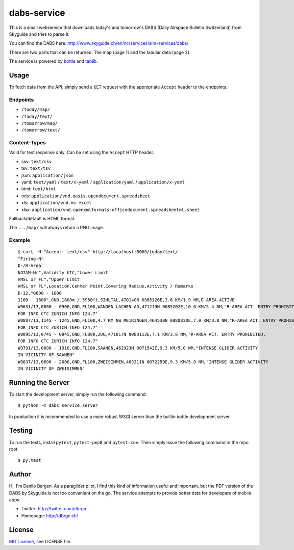 dabs-service
============

This is a small webservice that downloads today's and tomorrow's DABS (Daily
Airspace Bulletin Switzerland) from Skyguide and tries to parse it.

You can find the DABS here: http://www.skyguide.ch/en/nc/services/aim-services/dabs/

There are two parts that can be returned: The map (page 1) and the tabular data
(page 2).

The service is powered by `bottle <http://bottlepy.org/>`__ and `tablib
<http://python-tablib.org/>`__.


Usage
-----

To fetch data from the API, simply send a ``GET`` request with the appropriate
``Accept`` header to the endpoints.

Endpoints
~~~~~~~~~ 

- ``/today/map/``
- ``/today/text/``
- ``/tomorrow/map/``
- ``/tomorrow/text/``

Content-Types
~~~~~~~~~~~~~

Valid for text response only. Can be set using the ``Accept`` HTTP header.

- csv: ``text/csv``
- tsv: ``text/tsv``
- json: ``application/json``
- yaml: ``text/yaml`` / ``text/x-yaml`` / ``application/yaml`` / ``application/x-yaml``
- html: ``text/html``
- ods: ``application/vnd.oasis.opendocument.spreadsheet``
- xls: ``application/vnd.ms-excel``
- xlsx: ``application/vnd.openxmlformats-officedocument.spreadsheetml.sheet``

Fallback/default is HTML format.

The ``.../map/`` will always return a PNG image.

Example
~~~~~~~

::

    $ curl -H "Accept: text/csv" http://localhost:8000/today/text/
    "Firing-Nr
    D-/R-Area
    NOTAM-Nr",Validity UTC,"Lower Limit
    AMSL or FL","Upper Limit
    AMSL or FL",Location,Center Point,Covering Radius,Activity / Remarks
    D-12,"0600 - 1000
    1100 - 1600",GND,1800m / 5950ft,SIHLTAL,470140N 0085126E,3.6 KM/1.9 NM,D-AREA ACTIVE
    W0631/13,0800 - 0900,GND,FL100,WANGEN LACHEN AD,471219N 0085202E,10.0 KM/5.4 NM,"R-AREA ACT. ENTRY PROHIBITED.
    FOR INFO CTC ZURICH INFO 124.7"
    W0887/13,1145 - 1245,GND,FL100,4.7 KM NW MEIRINGEN,464530N 0080830E,7.0 KM/3.8 NM,"R-AREA ACT. ENTRY PROHIBITED.
    FOR INFO CTC ZURICH INFO 124.7"
    W0895/13,0745 - 0845,GND,FL080,ZUG,471017N 0083113E,7.1 KM/3.8 NM,"R-AREA ACT. ENTRY PROHIBITED.
    FOR INFO CTC ZURICH INFO 124.7"
    W0791/13,0800 - 1910,GND,FL100,SAANEN,462923N 0071542E,9.3 KM/5.0 NM,"INTENSE GLIDER ACTIVITY
    IN VICINITY OF SAANEN"
    W0837/13,0600 - 2000,GND,FL100,ZWEISIMMEN,463311N 0072250E,9.3 KM/5.0 NM,"INTENSE GLIDER ACTIVITY
    IN VICINITY OF ZWEISIMMEN"


Running the Server
------------------

To start the development server, simply run the following command::

    $ python -m dabs_service.server

In production it is recommended to use a more robust WSGI server than the
builtin bottle development server.


Testing
-------

To run the tests, install ``pytest``, ``pytest-pep8`` and ``pytest-cov``. Then
simply issue the following command in the repo root::

    $ py.test


Author
------

Hi, I'm Danilo Bargen. As a paraglider pilot, I find this kind of information
useful and important, but the PDF version of the DABS by Skyguide is not too
convenient on the go. The service attempts to provide better data for developers
of mobile apps.

- Twitter: http://twitter.com/dbrgn
- Homepage: http://dbrgn.ch/


License
-------

`MIT License <http://www.tldrlegal.com/license/mit-license>`_, see LICENSE file.
